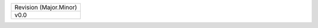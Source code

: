 
+------------------------+
| Revision (Major.Minor) |
+------------------------+
| v0.0                   |
+------------------------+
